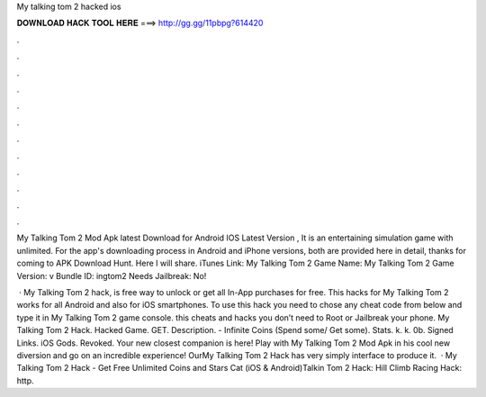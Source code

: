 My talking tom 2 hacked ios



𝐃𝐎𝐖𝐍𝐋𝐎𝐀𝐃 𝐇𝐀𝐂𝐊 𝐓𝐎𝐎𝐋 𝐇𝐄𝐑𝐄 ===> http://gg.gg/11pbpg?614420



.



.



.



.



.



.



.



.



.



.



.



.

My Talking Tom 2 Mod Apk latest Download for Android IOS Latest Version , It is an entertaining simulation game with unlimited. For the app's downloading process in Android and iPhone versions, both are provided here in detail, thanks for coming to APK Download Hunt. Here I will share. iTunes Link: ‎My Talking Tom 2 Game Name: My Talking Tom 2 Game Version: v Bundle ID: ingtom2 Needs Jailbreak: No!

 · My Talking Tom 2 hack, is free way to unlock or get all In-App purchases for free. This hacks for My Talking Tom 2 works for all Android and also for iOS smartphones. To use this hack you need to chose any cheat code from below and type it in My Talking Tom 2 game console. this cheats and hacks you don’t need to Root or Jailbreak your phone. My Talking Tom 2 Hack. Hacked Game. GET. Description. - Infinite Coins (Spend some/ Get some). Stats. k. k. 0b. Signed Links. iOS Gods. Revoked. Your new closest companion is here! Play with My Talking Tom 2 Mod Apk in his cool new diversion and go on an incredible experience! OurMy Talking Tom 2 Hack has very simply interface to produce it.  · My Talking Tom 2 Hack - Get Free Unlimited Coins and Stars Cat (iOS & Android)Talkin Tom 2 Hack:  Hill Climb Racing Hack: http.

